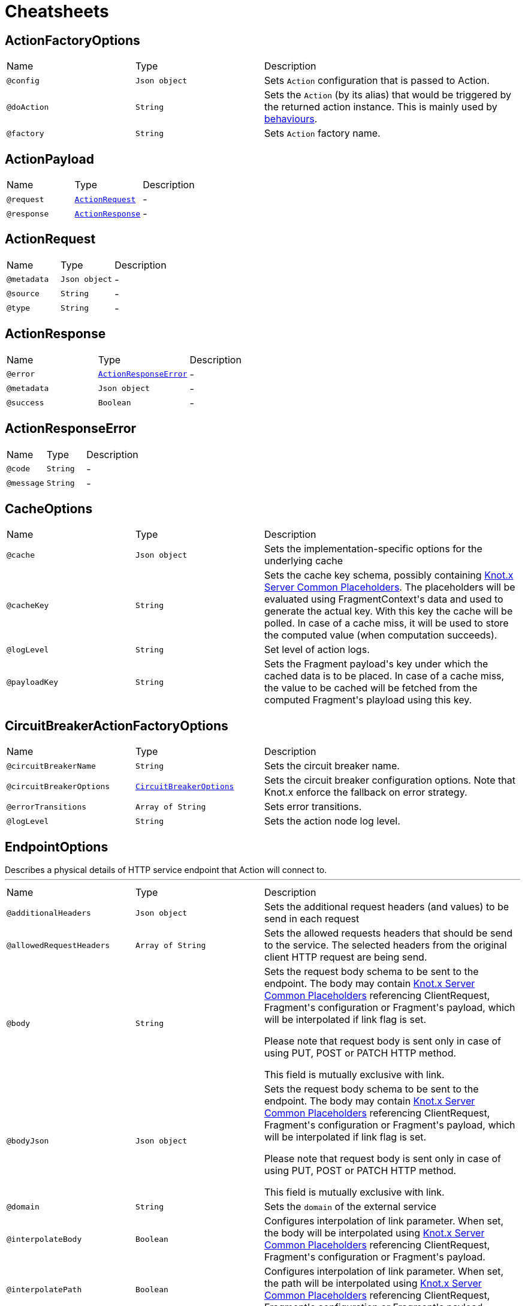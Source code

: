 = Cheatsheets

[[ActionFactoryOptions]]
== ActionFactoryOptions


[cols=">25%,25%,50%"]
[frame="topbot"]
|===
^|Name | Type ^| Description
|[[config]]`@config`|`Json object`|+++
Sets <code>Action</code> configuration that is passed to Action.
+++
|[[doAction]]`@doAction`|`String`|+++
Sets the <code>Action</code> (by its alias) that would be triggered by the returned action instance.
 This is mainly used by <a href="https://github.com/Knotx/knotx-fragments/tree/master/actions/core#behaviours">behaviours</a>.
+++
|[[factory]]`@factory`|`String`|+++
Sets <code>Action</code> factory name.
+++
|===

[[ActionPayload]]
== ActionPayload


[cols=">25%,25%,50%"]
[frame="topbot"]
|===
^|Name | Type ^| Description
|[[request]]`@request`|`link:dataobjects.html#ActionRequest[ActionRequest]`|-
|[[response]]`@response`|`link:dataobjects.html#ActionResponse[ActionResponse]`|-
|===

[[ActionRequest]]
== ActionRequest


[cols=">25%,25%,50%"]
[frame="topbot"]
|===
^|Name | Type ^| Description
|[[metadata]]`@metadata`|`Json object`|-
|[[source]]`@source`|`String`|-
|[[type]]`@type`|`String`|-
|===

[[ActionResponse]]
== ActionResponse


[cols=">25%,25%,50%"]
[frame="topbot"]
|===
^|Name | Type ^| Description
|[[error]]`@error`|`link:dataobjects.html#ActionResponseError[ActionResponseError]`|-
|[[metadata]]`@metadata`|`Json object`|-
|[[success]]`@success`|`Boolean`|-
|===

[[ActionResponseError]]
== ActionResponseError


[cols=">25%,25%,50%"]
[frame="topbot"]
|===
^|Name | Type ^| Description
|[[code]]`@code`|`String`|-
|[[message]]`@message`|`String`|-
|===

[[CacheOptions]]
== CacheOptions


[cols=">25%,25%,50%"]
[frame="topbot"]
|===
^|Name | Type ^| Description
|[[cache]]`@cache`|`Json object`|+++
Sets the implementation-specific options for the underlying cache
+++
|[[cacheKey]]`@cacheKey`|`String`|+++
Sets the cache key schema, possibly containing <a href="https://github.com/Knotx/knotx-server-http/tree/master/common/placeholders">Knot.x
 Server Common Placeholders</a>. The placeholders will be evaluated using FragmentContext's data
 and used to generate the actual key. With this key the cache will be polled. In case of a cache
 miss, it will be used to store the computed value (when computation succeeds).
+++
|[[logLevel]]`@logLevel`|`String`|+++
Set level of action logs.
+++
|[[payloadKey]]`@payloadKey`|`String`|+++
Sets the Fragment payload's key under which the cached data is to be placed. In case of a cache
 miss, the value to be cached will be fetched from the computed Fragment's playload using this
 key.
+++
|===

[[CircuitBreakerActionFactoryOptions]]
== CircuitBreakerActionFactoryOptions


[cols=">25%,25%,50%"]
[frame="topbot"]
|===
^|Name | Type ^| Description
|[[circuitBreakerName]]`@circuitBreakerName`|`String`|+++
Sets the circuit breaker name.
+++
|[[circuitBreakerOptions]]`@circuitBreakerOptions`|`link:dataobjects.html#CircuitBreakerOptions[CircuitBreakerOptions]`|+++
Sets the circuit breaker configuration options. Note that Knot.x enforce the fallback on error
 strategy.
+++
|[[errorTransitions]]`@errorTransitions`|`Array of String`|+++
Sets error transitions.
+++
|[[logLevel]]`@logLevel`|`String`|+++
Sets the action node log level.
+++
|===

[[EndpointOptions]]
== EndpointOptions

++++
 Describes a physical details of HTTP service endpoint that Action will connect to.
++++
'''

[cols=">25%,25%,50%"]
[frame="topbot"]
|===
^|Name | Type ^| Description
|[[additionalHeaders]]`@additionalHeaders`|`Json object`|+++
Sets the additional request headers (and values) to be send in each request
+++
|[[allowedRequestHeaders]]`@allowedRequestHeaders`|`Array of String`|+++
Sets the allowed requests headers that should be send to the service. The selected headers from
 the original client HTTP request are being send.
+++
|[[body]]`@body`|`String`|+++
Sets the request body schema to be sent to the endpoint. The body may contain <a
 href="https://github.com/Knotx/knotx-server-http/tree/master/common/placeholders">Knot.x Server
 Common Placeholders</a> referencing ClientRequest, Fragment's configuration or Fragment's
 payload, which will be interpolated if link flag is set.

 Please note that request body is sent only in case of using PUT, POST or PATCH HTTP method.

 This field is mutually exclusive with link.
+++
|[[bodyJson]]`@bodyJson`|`Json object`|+++
Sets the request body schema to be sent to the endpoint. The body may contain <a
 href="https://github.com/Knotx/knotx-server-http/tree/master/common/placeholders">Knot.x Server
 Common Placeholders</a> referencing ClientRequest, Fragment's configuration or Fragment's
 payload, which will be interpolated if link flag is set.

 Please note that request body is sent only in case of using PUT, POST or PATCH HTTP method.

 This field is mutually exclusive with link.
+++
|[[domain]]`@domain`|`String`|+++
Sets the <code>domain</code> of the external service
+++
|[[interpolateBody]]`@interpolateBody`|`Boolean`|+++
Configures interpolation of link parameter. When set, the body will be
 interpolated using <a href="https://github.com/Knotx/knotx-server-http/tree/master/common/placeholders">Knot.x
 Server Common Placeholders</a> referencing ClientRequest, Fragment's configuration or
 Fragment's payload.
+++
|[[interpolatePath]]`@interpolatePath`|`Boolean`|+++
Configures interpolation of link parameter. When set, the path will be
 interpolated using <a href="https://github.com/Knotx/knotx-server-http/tree/master/common/placeholders">Knot.x
 Server Common Placeholders</a> referencing ClientRequest, Fragment's configuration or
 Fragment's payload.
+++
|[[path]]`@path`|`String`|+++
Sets the request path to the endpoint. The request path may contain <a
 href="https://github.com/Knotx/knotx-server-http/tree/master/common/placeholders">Knot.x Server
 Common Placeholders</a> referencing ClientRequest, Fragment's configuration or Fragment's
 payload.
+++
|[[port]]`@port`|`Number (int)`|+++
Sets the HTTP <code>port</code> the external service
+++
|===

[[HttpActionOptions]]
== HttpActionOptions

++++
 HTTP Action configuration
++++
'''

[cols=">25%,25%,50%"]
[frame="topbot"]
|===
^|Name | Type ^| Description
|[[endpointOptions]]`@endpointOptions`|`link:dataobjects.html#EndpointOptions[EndpointOptions]`|+++
Set the details of the remote http endpoint location.
+++
|[[httpMethod]]`@httpMethod`|`String`|+++
Set the <code>HttpMethod</code> used for performing the request.
 Defaults to GET.
 Supported methods are GET, POST, PATCH, PUT, DELETE and HEAD.
+++
|[[logLevel]]`@logLevel`|`String`|+++
Set level of action logs.
+++
|[[requestTimeoutMs]]`@requestTimeoutMs`|`Number (long)`|+++
Configures the amount of time in milliseconds after which if the request does not return any
 data within, _timeout transition will be returned. Setting zero or a negative value disables
 the timeout. By default it is set to <code>0</code>.
+++
|[[responseOptions]]`@responseOptions`|`link:dataobjects.html#ResponseOptions[ResponseOptions]`|-
|[[webClientOptions]]`@webClientOptions`|`link:dataobjects.html#WebClientOptions[WebClientOptions]`|+++
Set the <code>WebClientOptions</code> used by the HTTP client to communicate with remote http
 endpoint. See https://vertx.io/docs/vertx-web-client/dataobjects.html#WebClientOptions for the
 details what can be configured.
+++
|===

[[InMemoryCacheOptions]]
== InMemoryCacheOptions


[cols=">25%,25%,50%"]
[frame="topbot"]
|===
^|Name | Type ^| Description
|[[maximumSize]]`@maximumSize`|`Number (Integer)`|+++
Sets the maximum cache size (maximum number of entries in cache). Defaults to 1000. If set to
 null, cache will not be configured to use this option.
+++
|[[ttl]]`@ttl`|`Number (Integer)`|+++
Sets the expire-after-write time in milliseconds. Defaults to 5000ms. If set to null, cache
 will not be configured to use this option.
+++
|[[ttlAfterAccess]]`@ttlAfterAccess`|`Number (Integer)`|+++
Sets the expire-after-access time in milliseconds. Defaults to null. If set to null, cache will
 not be configured to use this option.
+++
|===

[[RedisCacheOptions]]
== RedisCacheOptions


[cols=">25%,25%,50%"]
[frame="topbot"]
|===
^|Name | Type ^| Description
|[[redis]]`@redis`|`link:dataobjects.html#RedisOptions[RedisOptions]`|-
|[[ttl]]`@ttl`|`Number (Long)`|-
|===

[[ResponseOptions]]
== ResponseOptions


[cols=">25%,25%,50%"]
[frame="topbot"]
|===
^|Name | Type ^| Description
|[[forceJson]]`@forceJson`|`Boolean`|+++
Sets forceJson - it determines if response body should be parsed as json
+++
|[[predicates]]`@predicates`|`Array of String`|+++
Sets Vert.x response predicates
+++
|===

